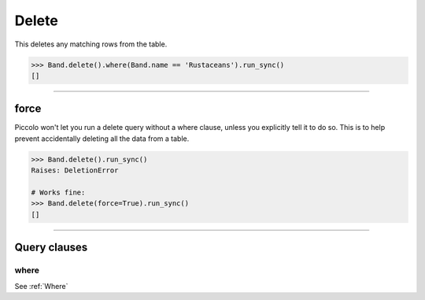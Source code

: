 .. _Delete:

Delete
======

This deletes any matching rows from the table.

.. code-block:: python

    >>> Band.delete().where(Band.name == 'Rustaceans').run_sync()
    []

-------------------------------------------------------------------------------

force
-----

Piccolo won't let you run a delete query without a where clause, unless you
explicitly tell it to do so. This is to help prevent accidentally deleting all
the data from a table.

.. code-block:: python

    >>> Band.delete().run_sync()
    Raises: DeletionError

    # Works fine:
    >>> Band.delete(force=True).run_sync()
    []

-------------------------------------------------------------------------------

Query clauses
-------------

where
~~~~~

See :ref:`Where`
